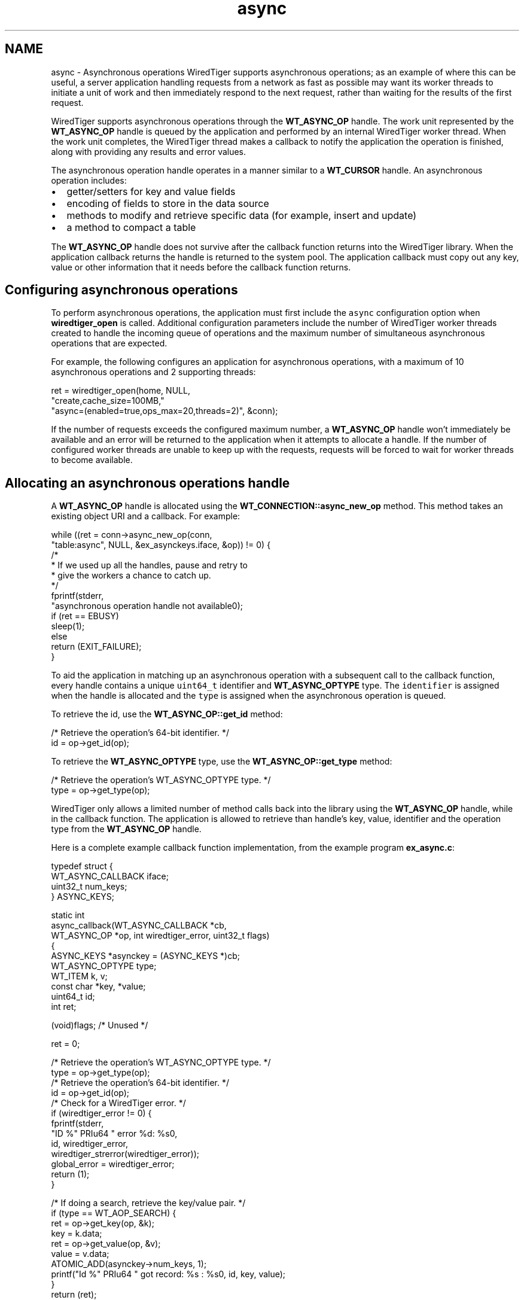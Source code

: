 .TH "async" 3 "Sat Jul 2 2016" "Version Version 2.8.1" "WiredTiger" \" -*- nroff -*-
.ad l
.nh
.SH NAME
async \- Asynchronous operations 
WiredTiger supports asynchronous operations; as an example of where this can be useful, a server application handling requests from a network as fast as possible may want its worker threads to initiate a unit of work and then immediately respond to the next request, rather than waiting for the results of the first request\&.
.PP
WiredTiger supports asynchronous operations through the \fBWT_ASYNC_OP\fP handle\&. The work unit represented by the \fBWT_ASYNC_OP\fP handle is queued by the application and performed by an internal WiredTiger worker thread\&. When the work unit completes, the WiredTiger thread makes a callback to notify the application the operation is finished, along with providing any results and error values\&.
.PP
The asynchronous operation handle operates in a manner similar to a \fBWT_CURSOR\fP handle\&. An asynchronous operation includes:
.PP
.IP "\(bu" 2
getter/setters for key and value fields
.IP "\(bu" 2
encoding of fields to store in the data source
.IP "\(bu" 2
methods to modify and retrieve specific data (for example, insert and update)
.IP "\(bu" 2
a method to compact a table
.PP
.PP
The \fBWT_ASYNC_OP\fP handle does not survive after the callback function returns into the WiredTiger library\&. When the application callback returns the handle is returned to the system pool\&. The application callback must copy out any key, value or other information that it needs before the callback function returns\&.
.SH "Configuring asynchronous operations"
.PP
To perform asynchronous operations, the application must first include the \fCasync\fP configuration option when \fBwiredtiger_open\fP is called\&. Additional configuration parameters include the number of WiredTiger worker threads created to handle the incoming queue of operations and the maximum number of simultaneous asynchronous operations that are expected\&.
.PP
For example, the following configures an application for asynchronous operations, with a maximum of 10 asynchronous operations and 2 supporting threads:
.PP
.PP
.nf
        ret = wiredtiger_open(home, NULL,
            "create,cache_size=100MB,"
            "async=(enabled=true,ops_max=20,threads=2)", &conn);
.fi
.PP
 If the number of requests exceeds the configured maximum number, a \fBWT_ASYNC_OP\fP handle won't immediately be available and an error will be returned to the application when it attempts to allocate a handle\&. If the number of configured worker threads are unable to keep up with the requests, requests will be forced to wait for worker threads to become available\&.
.SH "Allocating an asynchronous operations handle"
.PP
A \fBWT_ASYNC_OP\fP handle is allocated using the \fBWT_CONNECTION::async_new_op\fP method\&. This method takes an existing object URI and a callback\&. For example:
.PP
.PP
.nf
                while ((ret = conn->async_new_op(conn,
                    "table:async", NULL, &ex_asynckeys\&.iface, &op)) != 0) {
                        /*
                         * If we used up all the handles, pause and retry to
                         * give the workers a chance to catch up\&.
                         */
                        fprintf(stderr,
                            "asynchronous operation handle not available\n");
                        if (ret == EBUSY)
                                sleep(1);
                        else
                                return (EXIT_FAILURE);
                }
.fi
.PP
 To aid the application in matching up an asynchronous operation with a subsequent call to the callback function, every handle contains a unique \fCuint64_t\fP identifier and \fBWT_ASYNC_OPTYPE\fP type\&. The \fCidentifier\fP is assigned when the handle is allocated and the \fCtype\fP is assigned when the asynchronous operation is queued\&.
.PP
To retrieve the id, use the \fBWT_ASYNC_OP::get_id\fP method:
.PP
.PP
.nf
        /* Retrieve the operation's 64-bit identifier\&. */
        id = op->get_id(op);
.fi
.PP
 To retrieve the \fBWT_ASYNC_OPTYPE\fP type, use the \fBWT_ASYNC_OP::get_type\fP method:
.PP
.PP
.nf
        /* Retrieve the operation's WT_ASYNC_OPTYPE type\&. */
        type = op->get_type(op);
.fi
.PP
 WiredTiger only allows a limited number of method calls back into the library using the \fBWT_ASYNC_OP\fP handle, while in the callback function\&. The application is allowed to retrieve than handle's key, value, identifier and the operation type from the \fBWT_ASYNC_OP\fP handle\&.
.PP
Here is a complete example callback function implementation, from the example program \fBex_async\&.c\fP:
.PP
.PP
.nf
typedef struct {
        WT_ASYNC_CALLBACK iface;
        uint32_t num_keys;
} ASYNC_KEYS;

static int
async_callback(WT_ASYNC_CALLBACK *cb,
    WT_ASYNC_OP *op, int wiredtiger_error, uint32_t flags)
{
        ASYNC_KEYS *asynckey = (ASYNC_KEYS *)cb;
        WT_ASYNC_OPTYPE type;
        WT_ITEM k, v;
        const char *key, *value;
        uint64_t id;
        int ret;

        (void)flags;                            /* Unused */

        ret = 0;

        /* Retrieve the operation's WT_ASYNC_OPTYPE type\&. */
        type = op->get_type(op);
        /* Retrieve the operation's 64-bit identifier\&. */
        id = op->get_id(op);
        /* Check for a WiredTiger error\&. */
        if (wiredtiger_error != 0) {
                fprintf(stderr,
                    "ID %" PRIu64 " error %d: %s\n",
                    id, wiredtiger_error,
                    wiredtiger_strerror(wiredtiger_error));
                global_error = wiredtiger_error;
                return (1);
        }

        /* If doing a search, retrieve the key/value pair\&. */
        if (type == WT_AOP_SEARCH) {
                ret = op->get_key(op, &k);
                key = k\&.data;
                ret = op->get_value(op, &v);
                value = v\&.data;
                ATOMIC_ADD(asynckey->num_keys, 1);
                printf("Id %" PRIu64 " got record: %s : %s\n", id, key, value);
        }
        return (ret);
}
.fi
.PP
.SH "Executing asynchronous operations"
.PP
The \fBWT_ASYNC_OP\fP handle behaves similarly to the \fBWT_CURSOR\fP handle, that is, the key and value are initialized and then an operation is performed\&.
.PP
For example, the following code does an asynchronous insert into the table:
.PP
.PP
.nf
                /*
                 * Set the operation's string key and value, and then do
                 * an asynchronous insert\&.
                 */
                snprintf(k[i], sizeof(k), "key%d", i);
                op->set_key(op, k[i]);
                snprintf(v[i], sizeof(v), "value%d", i);
                op->set_value(op, v[i]);
                ret = op->insert(op);
.fi
.PP
 For example, the following code does an asynchronous search of the table:
.PP
.PP
.nf
                /*
                 * Set the operation's string key and value, and then do
                 * an asynchronous search\&.
                 */
                snprintf(k[i], sizeof(k), "key%d", i);
                op->set_key(op, k[i]);
                ret = op->search(op);
.fi
.PP
 When a database contains multiple tables, it may be desired to compact several tables in parallel without having to manage separate threads to each call \fBWT_SESSION::compact\fP\&. Alternatively, compacting several tables serially may take much longer\&. The \fBWT_ASYNC_OP::compact\fP method allows the application to compact multiple objects asynchronously\&.
.PP
.PP
.nf
        /*
         * Compact a table asynchronously, limiting the run-time to 5 minutes\&.
         */
        ret = conn->async_new_op(
            conn, "table:async", "timeout=300", &ex_asynckeys\&.iface, &op);
        ret = op->compact(op);
.fi
.PP
 
.SH "Waiting for outstanding operations to complete"
.PP
The \fBWT_CONNECTION::async_flush\fP method can be used to wait for all previous operations to complete\&. When that call returns, all previously queued operations are guaranteed to have been completed and their callback functions have returned\&.
.PP
.PP
.nf
        /* Wait for all outstanding operations to complete\&. */
        ret = conn->async_flush(conn);
.fi
.PP
 Because \fBWT_CONNECTION::close\fP implicitly does a \fBWT_CONNECTION::async_flush\fP, the call is not required in all applications\&.
.SH "Asynchronous operations and transactions"
.PP
Each asynchronous worker thread operates in its own session, executing a single asynchronous operation with the context of the session's transaction\&. Therefore, there is no way to combine multiple, related updates into a single transaction when using asynchronous operations\&.
.PP
The transaction is committed if the operation was successful and the application callback returns success, otherwise the transaction is rolled back\&. 
